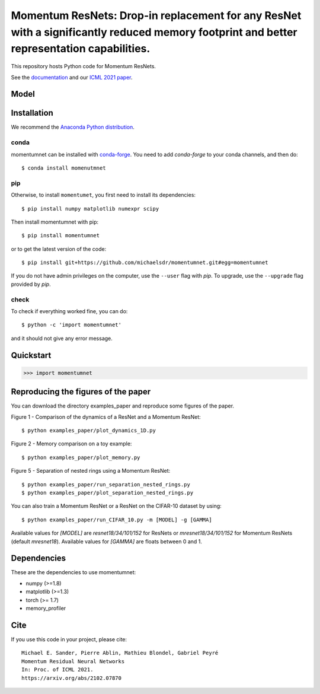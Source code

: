 Momentum ResNets: Drop-in replacement for any ResNet with a significantly reduced memory footprint and better representation capabilities.
=========================================

|GHActions|_ |PyPI|_ |Downloads|_

.. |GHActions| image:: https://github.com/michaelsdr/momentumnet/workflows/unittests/badge.svg?branch=main&event=push
.. _GHActions: https://github.com/michaelsdr/momentumnet/actions

.. |PyPI| image:: https://badge.fury.io/py/momentumnet.svg
.. _PyPI: https://badge.fury.io/py/momentumnet

.. |Downloads| image:: http://pepy.tech/badge/momentumnet
.. _Downloads: http://pepy.tech/project/momentumnet

This repository hosts Python code for Momentum ResNets.

See the `documentation <https://michaelsdr.github.io/momentumnet/index.html>`_ and our `ICML 2021 paper <https://arxiv.org/abs/2102.07870>`_.

Model
---------

Installation
------------

We recommend the `Anaconda Python distribution <https://www.continuum.io/downloads>`_.


conda
~~~~~

momentumnet can be installed with `conda-forge <https://conda-forge.org/docs/user/introduction.html>`_.
You need to add `conda-forge` to your conda channels, and then do::

  $ conda install momenutmnet


pip
~~~

Otherwise, to install ``momentumet``, you first need to install its dependencies::

	$ pip install numpy matplotlib numexpr scipy

Then install momentumnet with pip::

	$ pip install momentumnet

or to get the latest version of the code::

  $ pip install git+https://github.com/michaelsdr/momentumnet.git#egg=momentumnet

If you do not have admin privileges on the computer, use the ``--user`` flag
with `pip`. To upgrade, use the ``--upgrade`` flag provided by `pip`.


check
~~~~~

To check if everything worked fine, you can do::

	$ python -c 'import momentumnet'

and it should not give any error message.


Quickstart
----------


.. code:: python

   >>> import momentumnet 

Reproducing the figures of the paper
----------

You can download the directory examples_paper and reproduce some figures of the paper. 

Figure 1 - Comparison of the dynamics of a ResNet and a Momentum ResNet::

 $ python examples_paper/plot_dynamics_1D.py

Figure 2 - Memory comparison on a toy example:: 

$ python examples_paper/plot_memory.py

Figure 5 - Separation of nested rings using a Momentum ResNet::

$ python examples_paper/run_separation_nested_rings.py
$ python examples_paper/plot_separation_nested_rings.py

You can also train a Momentum ResNet or a ResNet on the CIFAR-10 dataset by using::

$ python examples_paper/run_CIFAR_10.py -m [MODEL] -g [GAMMA]

Available values for `[MODEL]` are `resnet18/34/101/152` for ResNets or `mresnet18/34/101/152` for Momentum ResNets
(default `mresnet18`). Available values for `[GAMMA]` are floats between 0 and 1.

Dependencies
------------

These are the dependencies to use momentumnet:

* numpy (>=1.8)
* matplotlib (>=1.3)
* torch (>= 1.7)
* memory_profiler 



Cite
----

If you use this code in your project, please cite::

    Michael E. Sander, Pierre Ablin, Mathieu Blondel, Gabriel Peyré
    Momentum Residual Neural Networks
    In: Proc. of ICML 2021. 
    https://arxiv.org/abs/2102.07870

